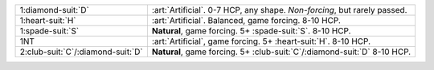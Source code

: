 .. table::
    :widths: auto

    +---------------------------------------+------------------------------------------------------------------------------+
    | .. class:: alert                      | :art:`Artificial`. 0-7 HCP, any shape. *Non-forcing*, but rarely passed.     |
    |                                       |                                                                              |
    | 1\ :diamond-suit:`D`                  |                                                                              |
    +---------------------------------------+------------------------------------------------------------------------------+
    | .. class:: alert                      | :art:`Artificial`. Balanced, game forcing. 8-10 HCP.                         |
    |                                       |                                                                              |
    | 1\ :heart-suit:`H`                    |                                                                              |
    +---------------------------------------+------------------------------------------------------------------------------+
    | 1\ :spade-suit:`S`                    | **Natural**, game forcing. 5+ \ :spade-suit:`S`. 8-10 HCP.                   |
    +---------------------------------------+------------------------------------------------------------------------------+
    | .. class:: alert                      | :art:`Artificial`, game forcing. 5+ \ :heart-suit:`H`. 8-10 HCP.             |
    |                                       |                                                                              |
    | 1NT                                   |                                                                              |
    +---------------------------------------+------------------------------------------------------------------------------+
    | 2\ :club-suit:`C`/\ :diamond-suit:`D` | **Natural**, game forcing. 5+ \ :club-suit:`C`/\ :diamond-suit:`D` 8-10 HCP. |
    +---------------------------------------+------------------------------------------------------------------------------+
